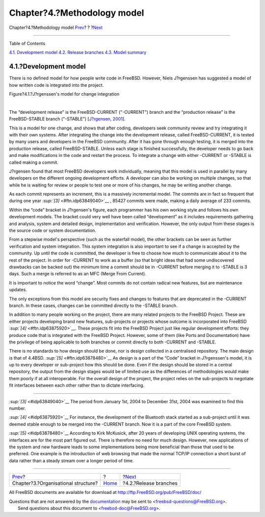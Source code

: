 ============================
Chapter?4.?Methodology model
============================

.. raw:: html

   <div class="navheader">

Chapter?4.?Methodology model
`Prev <model-orgstruct.html>`__?
?
?\ `Next <release-branches.html>`__

--------------

.. raw:: html

   </div>

.. raw:: html

   <div class="chapter">

.. raw:: html

   <div class="titlepage" xmlns="">

.. raw:: html

   <div>

.. raw:: html

   <div>

.. raw:: html

   </div>

.. raw:: html

   </div>

.. raw:: html

   </div>

.. raw:: html

   <div class="toc">

.. raw:: html

   <div class="toc-title">

Table of Contents

.. raw:: html

   </div>

`4.1. Development model <methodology-model.html#development-model>`__
`4.2. Release branches <release-branches.html>`__
`4.3. Model summary <model-summary.html>`__

.. raw:: html

   </div>

.. raw:: html

   <div class="section">

.. raw:: html

   <div class="titlepage" xmlns="">

.. raw:: html

   <div>

.. raw:: html

   <div>

4.1.?Development model
----------------------

.. raw:: html

   </div>

.. raw:: html

   </div>

.. raw:: html

   </div>

There is no defined model for how people write code in FreeBSD. However,
Niels J?rgenssen has suggested a model of how written code is integrated
into the project.

.. raw:: html

   <div class="figure">

.. raw:: html

   <div class="figure-title">

Figure?4.1.?J?rgenssen's model for change integration

.. raw:: html

   </div>

.. raw:: html

   <div class="figure-contents">

.. raw:: html

   <div class="mediaobject">

|J?rgenssen's model for change integration|

.. raw:: html

   </div>

.. raw:: html

   </div>

.. raw:: html

   </div>

| 

The “development release” is the FreeBSD-CURRENT ("-CURRENT") branch and
the “production release” is the FreeBSD-STABLE branch ("-STABLE")
[`J?rgensen, 2001 <bibliography.html#jorgensen2001>`__].

This is a model for one change, and shows that after coding, developers
seek community review and try integrating it with their own systems.
After integrating the change into the development release, called
FreeBSD-CURRENT, it is tested by many users and developers in the
FreeBSD community. After it has gone through enough testing, it is
merged into the production release, called FreeBSD-STABLE. Unless each
stage is finished successfully, the developer needs to go back and make
modifications in the code and restart the process. To integrate a change
with either -CURRENT or -STABLE is called making a commit.

J?rgensen found that most FreeBSD developers work individually, meaning
that this model is used in parallel by many developers on the different
ongoing development efforts. A developer can also be working on multiple
changes, so that while he is waiting for review or people to test one or
more of his changes, he may be writing another change.

As each commit represents an increment, this is a massively incremental
model. The commits are in fact so frequent that during one year
`:sup:`[3]` <#ftn.idp63849040>`__ , 85427 commits were made, making a
daily average of 233 commits.

Within the “code” bracket in J?rgensen's figure, each programmer has his
own working style and follows his own development models. The bracket
could very well have been called “development” as it includes
requirements gathering and analysis, system and detailed design,
implementation and verification. However, the only output from these
stages is the source code or system documentation.

From a stepwise model's perspective (such as the waterfall model), the
other brackets can be seen as further verification and system
integration. This system integration is also important to see if a
change is accepted by the community. Up until the code is committed, the
developer is free to choose how much to communicate about it to the rest
of the project. In order for -CURRENT to work as a buffer (so that
bright ideas that had some undiscovered drawbacks can be backed out) the
minimum time a commit should be in -CURRENT before merging it to -STABLE
is 3 days. Such a merge is referred to as an MFC (Merge From Current).

It is important to notice the word “change”. Most commits do not contain
radical new features, but are maintenance updates.

The only exceptions from this model are security fixes and changes to
features that are deprecated in the -CURRENT branch. In these cases,
changes can be committed directly to the -STABLE branch.

In addition to many people working on the project, there are many
related projects to the FreeBSD Project. These are either projects
developing brand new features, sub-projects or projects whose outcome is
incorporated into FreeBSD `:sup:`[4]` <#ftn.idp63875920>`__. These
projects fit into the FreeBSD Project just like regular development
efforts: they produce code that is integrated with the FreeBSD Project.
However, some of them (like Ports and Documentation) have the privilege
of being applicable to both branches or commit directly to both -CURRENT
and -STABLE.

There is no standards to how design should be done, nor is design
collected in a centralised repository. The main design is that of
4.4BSD. `:sup:`[5]` <#ftn.idp63878480>`__ As design is a part of the
“Code” bracket in J?rgenssen's model, it is up to every developer or
sub-project how this should be done. Even if the design should be stored
in a central repository, the output from the design stages would be of
limited use as the differences of methodologies would make them poorly
if at all interoperable. For the overall design of the project, the
project relies on the sub-projects to negotiate fit interfaces between
each other rather than to dictate interfacing.

.. raw:: html

   </div>

.. raw:: html

   <div class="footnotes">

--------------

.. raw:: html

   <div id="ftn.idp63849040" class="footnote">

`:sup:`[3]` <#idp63849040>`__ The period from January 1st, 2004 to
December 31st, 2004 was examined to find this number.

.. raw:: html

   </div>

.. raw:: html

   <div id="ftn.idp63875920" class="footnote">

`:sup:`[4]` <#idp63875920>`__ For instance, the development of the
Bluetooth stack started as a sub-project until it was deemed stable
enough to be merged into the -CURRENT branch. Now it is a part of the
core FreeBSD system.

.. raw:: html

   </div>

.. raw:: html

   <div id="ftn.idp63878480" class="footnote">

`:sup:`[5]` <#idp63878480>`__ According to Kirk McKusick, after 20 years
of developing UNIX operating systems, the interfaces are for the most
part figured out. There is therefore no need for much design. However,
new applications of the system and new hardware leads to some
implementations being more beneficial than those that used to be
preferred. One example is the introduction of web browsing that made the
normal TCP/IP connection a short burst of data rather than a steady
stream over a longer period of time.

.. raw:: html

   </div>

.. raw:: html

   </div>

.. raw:: html

   </div>

.. raw:: html

   <div class="navfooter">

--------------

+----------------------------------------+-------------------------+---------------------------------------+
| `Prev <model-orgstruct.html>`__?       | ?                       | ?\ `Next <release-branches.html>`__   |
+----------------------------------------+-------------------------+---------------------------------------+
| Chapter?3.?Organisational structure?   | `Home <index.html>`__   | ?4.2.?Release branches                |
+----------------------------------------+-------------------------+---------------------------------------+

.. raw:: html

   </div>

All FreeBSD documents are available for download at
http://ftp.FreeBSD.org/pub/FreeBSD/doc/

| Questions that are not answered by the
  `documentation <http://www.FreeBSD.org/docs.html>`__ may be sent to
  <freebsd-questions@FreeBSD.org\ >.
|  Send questions about this document to <freebsd-doc@FreeBSD.org\ >.

.. |J?rgenssen's model for change integration| image:: maintenance.png
